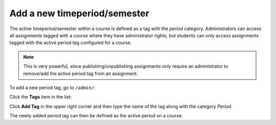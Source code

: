 #############################
Add a new timeperiod/semester
#############################

The active timeperiod/semester within a course is defined as a tag with the *period* category. Administrators can
access all assignments tagged with a course where they have administrator rights, but students can only access
assignments tagged with the active period tag configured for a course.

.. note::
    This is very powerful, since publishing/unpublishing assignments only require an
    administrator to remove/add the active period tag from an assignment.


To add a new period tag, go to ``/admin/``:

.. image:: ../images/djangoadmin_frontpage.png

Click the **Tags** item in the list:

.. image:: ../images/tags_list.png

Click **Add Tag** in the upper right corner and then type the name of the tag along with the category *Period*.

The newly added period tag can then be defined as the active period on a course.
